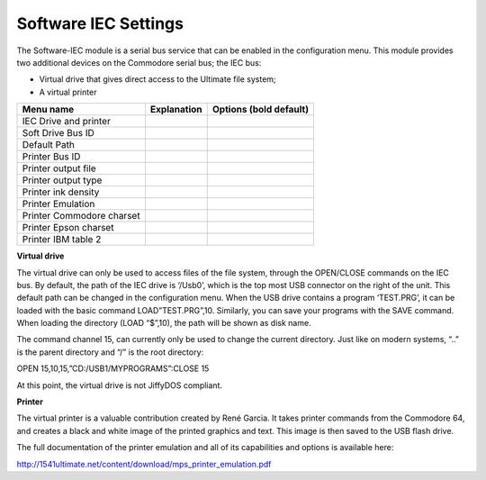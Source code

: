 
Software IEC Settings
=====================

The Software-IEC module is a serial bus service that can be enabled in the configuration menu. 
This module provides two additional devices on the Commodore serial bus; the IEC bus:

- Virtual drive that gives direct access to the Ultimate file system;
- A virtual printer

+------------------------------+--------------------------------------------------------------------------------+-------------------+
| Menu name                    | Explanation                                                                    | Options           |
|                              |                                                                                | (bold default)    |
+==============================+================================================================================+===================+
| IEC Drive and printer        |                                                                                |                   |
+------------------------------+--------------------------------------------------------------------------------+-------------------+
| Soft Drive Bus ID            |                                                                                |                   |
+------------------------------+--------------------------------------------------------------------------------+-------------------+
| Default Path                 |                                                                                |                   |
+------------------------------+--------------------------------------------------------------------------------+-------------------+
| Printer Bus ID               |                                                                                |                   |
+------------------------------+--------------------------------------------------------------------------------+-------------------+
| Printer output file          |                                                                                |                   |
+------------------------------+--------------------------------------------------------------------------------+-------------------+
| Printer output type          |                                                                                |                   |
+------------------------------+--------------------------------------------------------------------------------+-------------------+
| Printer ink density          |                                                                                |                   |
+------------------------------+--------------------------------------------------------------------------------+-------------------+
| Printer Emulation            |                                                                                |                   |
+------------------------------+--------------------------------------------------------------------------------+-------------------+
| Printer Commodore charset    |                                                                                |                   |
+------------------------------+--------------------------------------------------------------------------------+-------------------+
| Printer Epson charset        |                                                                                |                   |
+------------------------------+--------------------------------------------------------------------------------+-------------------+
| Printer IBM table 2          |                                                                                |                   |
+------------------------------+--------------------------------------------------------------------------------+-------------------+


**Virtual drive**

The virtual drive can only be used to access files of the file system, through the OPEN/CLOSE commands on the IEC bus. 
By default, the path of the IEC drive is ‘/Usb0’, which is the top most USB connector on the right of the unit. 
This default path can be changed in the configuration menu. 
When the USB drive contains a program ‘TEST.PRG’, it can be loaded with the basic command LOAD”TEST.PRG”,10. 
Similarly, you can save your programs with the SAVE command. When loading the directory (LOAD “$”,10), the path will be shown as disk name.

The command channel 15, can currently only be used to change the current directory. 
Just like on modern systems, “..” is the parent directory and “/” is the root directory:

OPEN 15,10,15,”CD:/USB1/MYPROGRAMS”:CLOSE 15

At this point, the virtual drive is not JiffyDOS compliant.

**Printer**

The virtual printer is a valuable contribution created by René Garcia. 
It takes printer commands from the Commodore 64, and creates a black and white image of the printed graphics and text. 
This image is then saved to the USB flash drive. 

The full documentation of the printer emulation and all of its capabilities and options is available here:

http://1541ultimate.net/content/download/mps_printer_emulation.pdf
